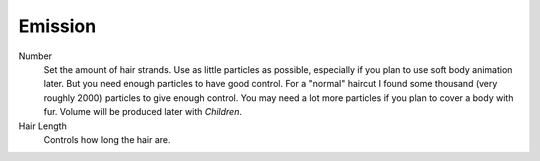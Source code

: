 
********
Emission
********

.. reference::

   :Panel:     :menuselection:`Particle System --> Emission`

.. TODO2.8:
   .. figure:: /images/physics_particles_hair_emission_settings.png

      Hair particle system settings.

Number
   Set the amount of hair strands. Use as little particles as possible,
   especially if you plan to use soft body animation later.
   But you need enough particles to have good control.
   For a "normal" haircut I found some thousand (very roughly 2000) particles to give enough control.
   You may need a lot more particles if you plan to cover a body with fur.
   Volume will be produced later with *Children*.
Hair Length
   Controls how long the hair are.

.. seealso::

   Emitter particles :doc:`Emission panel </physics/particles/emitter/emission>`
